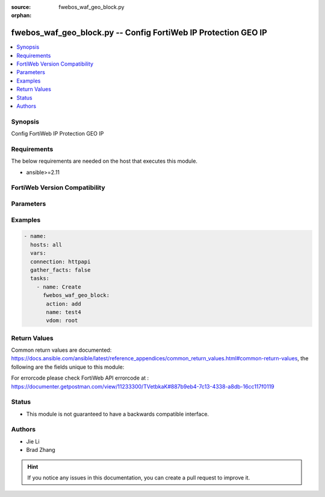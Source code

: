 :source: fwebos_waf_geo_block.py

:orphan:

.. fwebos_waf_geo_block.py:

fwebos_waf_geo_block.py -- Config FortiWeb IP Protection GEO IP
++++++++++++++++++++++++++++++++++++++++++++++++++++++++++++++++++++++++++++++++++++++++++++++++++++++++++++++++++++++++++++++++++++++++++++++++

.. versionadded:: 1.0.1

.. contents::
   :local:
   :depth: 1


Synopsis
--------
Config FortiWeb IP Protection GEO IP


Requirements
------------
The below requirements are needed on the host that executes this module.

- ansible>=2.11


FortiWeb Version Compatibility
------------------------------


.. raw:: html

 <br>
 <table>
 <tr>
 <td></td>
 <td><code class="docutils literal notranslate">v7.0.x </code></td>
 <td><code class="docutils literal notranslate">v7.2.x </code></td>
 <td><code class="docutils literal notranslate">v7.4.x </code></td>
 <td><code class="docutils literal notranslate">v7.6.x </code></td>
 </tr>
 <tr>
 <td>fwebos_waf_geo_block.py</td>
 <td>yes</td>
 <td>yes</td>
 <td>yes</td>
 <td>yes</td>
 </tr>
 </table>
 <p>



Parameters
----------


.. raw:: html


  <ul>
  <li><span class="li-head">body</span> Possible parameters to go in the body for the request <span class="li-required">required: True </li>
        <ul class="ul-self">
              <li><span class="li-head"> name </span> name <span class="li-normal"> type:string
                    maxLength:63</span></li>
              <li><span class="li-head"> action </span> action <span class="li-normal"> type:string choice:
                      deny_no_log,
                      alert_deny,
                      block-period,</span></li>
              <li><span class="li-head"> block-period </span> action block period(1-600) <span class="li-normal"> type:integer
                    maximum:600
                    minimum:1</span></li>
              <li><span class="li-head"> severity </span> severity <span class="li-normal"> type:string choice:
                      High,
                      Medium,
                      Low,
                      Info,</span></li>
              <li><span class="li-head"> trigger </span> trigger <span class="li-normal"> type:string</span></li>
              <li><span class="li-head"> ignore-x-forwarded-for </span> ignore x-forwarded-for <span class="li-normal"> type:string choice:
                      enable,
                      disable,</span></li>
              <li><span class="li-head"> exception-rule </span>  <span class="li-normal"> type:string</span></li>
              <li><span class="li-head"> country-list </span> country list <span class="li-normal"> type:array
                    <ul class="ul-self">
                      <li> <span class="li-head"> id </span> id </li>
                      <li> <span class="li-head"> country-name </span> country name </li>
                    </ul></span></li>
        <li><span class="li-head">mkey</span> If present, objects will be filtered on property with this name  <span class="li-normal"> type:string </span></li><li><span class="li-head">vdom</span> Specify the Virtual Domain(s) from which results are returned or changes are applied to. If this parameter is not provided, the management VDOM will be used. If the admin does not have access to the VDOM, a permission error will be returned. The URL parameter is one of: vdom=root (Single VDOM) vdom=vdom1,vdom2 (Multiple VDOMs) vdom=* (All VDOMs)   <span class="li-normal"> type:array </span></li><li><span class="li-head">clone_mkey</span> Use *clone_mkey* to specify the ID for the new resource to be cloned.  If *clone_mkey* is set, *mkey* must be provided which is cloned from.   <span class="li-normal"> type:string </span></li>
  </ul>

Examples
--------
.. code-block:: yaml+jinja

 - name:
   hosts: all
   vars:
   connection: httpapi
   gather_facts: false
   tasks:
     - name: Create
       fwebos_waf_geo_block:
        action: add
        name: test4
        vdom: root
 

Return Values
-------------
Common return values are documented: https://docs.ansible.com/ansible/latest/reference_appendices/common_return_values.html#common-return-values, the following are the fields unique to this module:

.. raw:: html

    <ul><li><span class="li-return"> 200 </span> : OK: Request returns successful</li>
      <li><span class="li-return"> 400 </span> : Bad Request: Request cannot be processed by the API</li>
      <li><span class="li-return"> 401 </span> : Not Authorized: Request without successful login session</li>
      <li><span class="li-return"> 403 </span> : Forbidden: Request is missing CSRF token or administrator is missing access profile permissions.</li>
      <li><span class="li-return"> 404 </span> : Resource Not Found: Unable to find the specified resource.</li>
      <li><span class="li-return"> 405 </span> : Method Not Allowed: Specified HTTP method is not allowed for this resource. </li>
      <li><span class="li-return"> 413 </span> : Request Entity Too Large: Request cannot be processed due to large entity </li>
      <li><span class="li-return"> 424 </span> : Failed Dependency: Fail dependency can be duplicate resource, missing required parameter, missing required attribute, invalid attribute value</li>
      <li><span class="li-return"> 429 </span> : Access temporarily blocked: Maximum failed authentications reached. The offended source is temporarily blocked for certain amount of time.</li>
      <li><span class="li-return"> 500 </span> : Internal Server Error: Internal error when processing the request </li>
      
    </ul>

For errorcode please check FortiWeb API errorcode at : https://documenter.getpostman.com/view/11233300/TVetbkaK#887b9eb4-7c13-4338-a8db-16cc117f0119

Status
------

- This module is not guaranteed to have a backwards compatible interface.


Authors
-------

- Jie Li
- Brad Zhang

.. hint::
	If you notice any issues in this documentation, you can create a pull request to improve it.